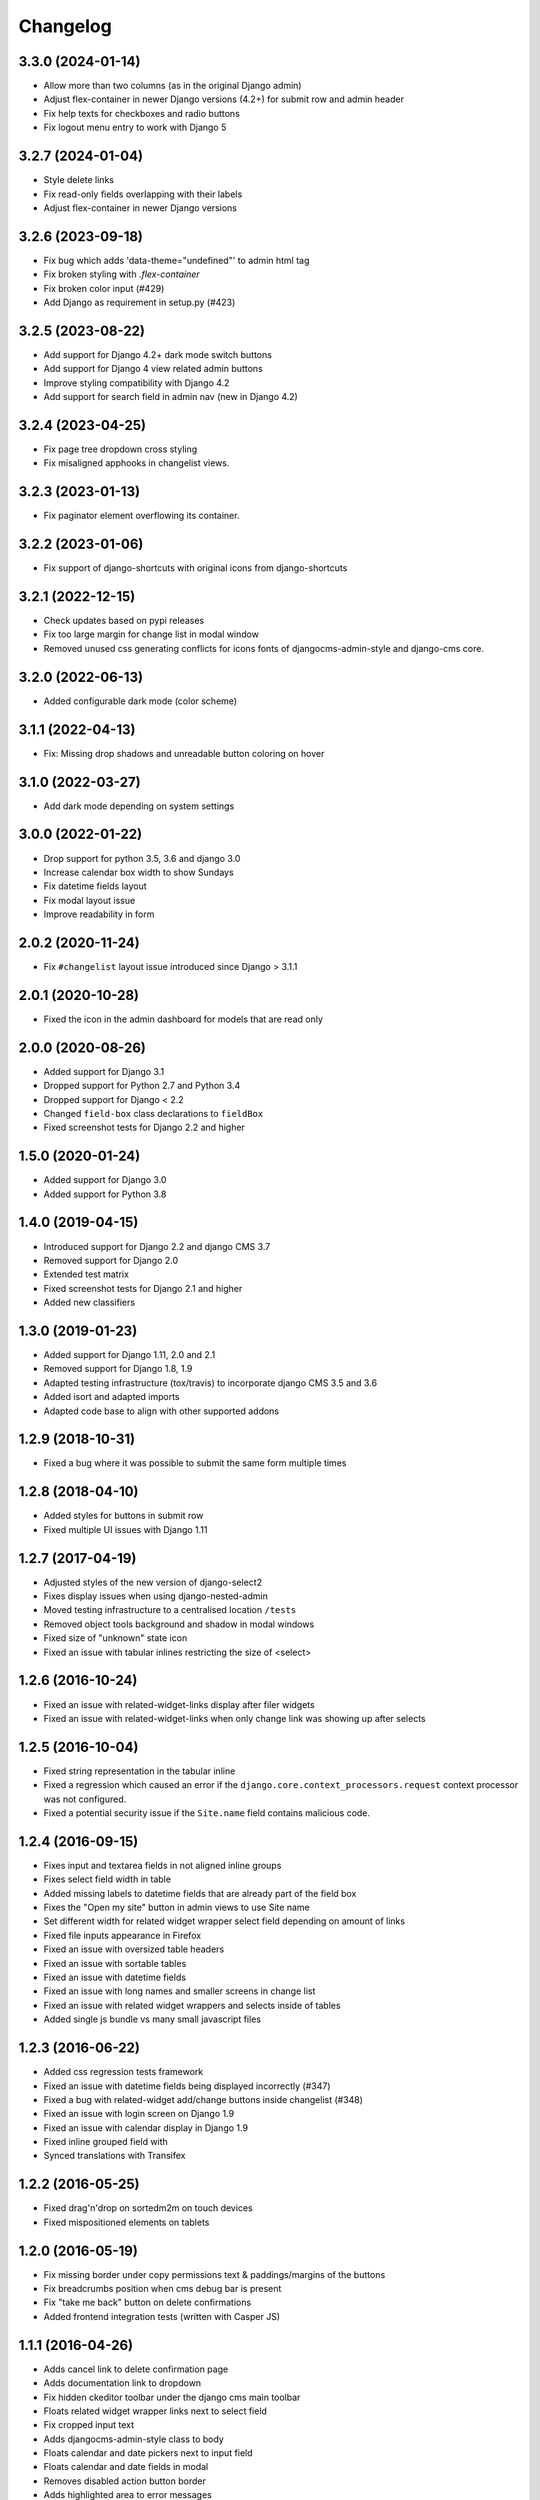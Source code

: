 =========
Changelog
=========

3.3.0 (2024-01-14)
==================

* Allow more than two columns (as in the original Django admin)
* Adjust flex-container in newer Django versions (4.2+) for submit row and admin header
* Fix help texts for checkboxes and radio buttons
* Fix logout menu entry to work with Django 5

3.2.7 (2024-01-04)
==================

* Style delete links
* Fix read-only fields overlapping with their labels
* Adjust flex-container in newer Django versions

3.2.6 (2023-09-18)
==================

* Fix bug which adds 'data-theme="undefined"' to admin html tag
* Fix broken styling with `.flex-container`
* Fix broken color input (#429)
* Add Django as requirement in setup.py (#423)


3.2.5 (2023-08-22)
==================

* Add support for Django 4.2+ dark mode switch buttons
* Add support for Django 4 view related admin buttons
* Improve styling compatibility with Django 4.2
* Add support for search field in admin nav (new in Django 4.2)

3.2.4 (2023-04-25)
==================

* Fix page tree dropdown cross styling
* Fix misaligned apphooks in changelist views.


3.2.3 (2023-01-13)
==================

* Fix paginator element overflowing its container.


3.2.2 (2023-01-06)
==================

* Fix support of django-shortcuts with original icons from django-shortcuts

3.2.1 (2022-12-15)
==================

* Check updates based on pypi releases
* Fix too large margin for change list in modal window
* Removed unused css generating conflicts for icons fonts of
  djangocms-admin-style and django-cms core.

3.2.0 (2022-06-13)
==================

* Added configurable dark mode (color scheme)

3.1.1 (2022-04-13)
==================

* Fix: Missing drop shadows and unreadable button coloring on hover

3.1.0 (2022-03-27)
==================

* Add dark mode depending on system settings

3.0.0 (2022-01-22)
==================

* Drop support for python 3.5, 3.6 and django 3.0
* Increase calendar box width to show Sundays
* Fix datetime fields layout
* Fix modal layout issue
* Improve readability in form

2.0.2 (2020-11-24)
==================

* Fix ``#changelist`` layout issue introduced since Django > 3.1.1


2.0.1 (2020-10-28)
==================

* Fixed the icon in the admin dashboard for models that are read only


2.0.0 (2020-08-26)
==================

* Added support for Django 3.1
* Dropped support for Python 2.7 and Python 3.4
* Dropped support for Django < 2.2
* Changed ``field-box`` class declarations to ``fieldBox``
* Fixed screenshot tests for Django 2.2 and higher


1.5.0 (2020-01-24)
==================

* Added support for Django 3.0
* Added support for Python 3.8


1.4.0 (2019-04-15)
==================

* Introduced support for Django 2.2 and django CMS 3.7
* Removed support for Django 2.0
* Extended test matrix
* Fixed screenshot tests for Django 2.1 and higher
* Added new classifiers


1.3.0 (2019-01-23)
==================

* Added support for Django 1.11, 2.0 and 2.1
* Removed support for Django 1.8, 1.9
* Adapted testing infrastructure (tox/travis) to incorporate
  django CMS 3.5 and 3.6
* Added isort and adapted imports
* Adapted code base to align with other supported addons


1.2.9 (2018-10-31)
==================

* Fixed a bug where it was possible to submit the same form multiple times


1.2.8 (2018-04-10)
==================

* Added styles for buttons in submit row
* Fixed multiple UI issues with Django 1.11


1.2.7 (2017-04-19)
==================

* Adjusted styles of the new version of django-select2
* Fixes display issues when using django-nested-admin
* Moved testing infrastructure to a centralised location ``/tests``
* Removed object tools background and shadow in modal windows
* Fixed size of "unknown" state icon
* Fixed an issue with tabular inlines restricting the size of <select>


1.2.6 (2016-10-24)
==================

* Fixed an issue with related-widget-links display after filer widgets
* Fixed an issue with related-widget-links when only change link was showing up
  after selects


1.2.5 (2016-10-04)
==================

* Fixed string representation in the tabular inline
* Fixed a regression which caused an error if the
  ``django.core.context_processors.request`` context processor was not configured.
* Fixed a potential security issue if the ``Site.name`` field contains malicious code.


1.2.4 (2016-09-15)
==================

* Fixes input and textarea fields in not aligned inline groups
* Fixes select field width in table
* Added missing labels to datetime fields that are already part of the field box
* Fixes the "Open my site" button in admin views to use Site name
* Set different width for related widget wrapper select field depending on amount of links
* Fixed file inputs appearance in Firefox
* Fixed an issue with oversized table headers
* Fixed an issue with sortable tables
* Fixed an issue with datetime fields
* Fixed an issue with long names and smaller screens in change list
* Fixed an issue with related widget wrappers and selects inside of tables
* Added single js bundle vs many small javascript files


1.2.3 (2016-06-22)
==================

* Added css regression tests framework
* Fixed an issue with datetime fields being displayed incorrectly (#347)
* Fixed a bug with related-widget add/change buttons inside changelist (#348)
* Fixed an issue with login screen on Django 1.9
* Fixed an issue with calendar display in Django 1.9
* Fixed inline grouped field with
* Synced translations with Transifex


1.2.2 (2016-05-25)
==================

* Fixed drag'n'drop on sortedm2m on touch devices
* Fixed mispositioned elements on tablets


1.2.0 (2016-05-19)
==================

* Fix missing border under copy permissions text & paddings/margins of the buttons
* Fix breadcrumbs position when cms debug bar is present
* Fix "take me back" button on delete confirmations
* Added frontend integration tests (written with Casper JS)


1.1.1 (2016-04-26)
==================

* Adds cancel link to delete confirmation page
* Adds documentation link to dropdown
* Fix hidden ckeditor toolbar under the django cms main toolbar
* Floats related widget wrapper links next to select field
* Fix cropped input text
* Adds djangocms-admin-style class to body
* Floats calendar and date pickers next to input field
* Floats calendar and date fields in modal
* Removes disabled action button border
* Adds highlighted area to error messages


1.1.0 (2016-02-01)
==================

* Fix django 1.9 style changes
* Fix selector chooser on mobile view because of django 1.9 style changes
* Fix date and calendar shortcuts because of 1.9 style changes
* Fix h1 styles because of 1.9 style changes
* Resets horizontal form fields to groups
* Removes unnecessary icon files from filer and moves js into static/djangocms_admin_style folder


1.0.9 (2016-01-28)
==================

* Fix that link doesn't break to newline after sortedm2m label
* Fix changelist paginator font size
* Remove admin menu link hover
* Fix related widget wrapper link size
* Fix checkbox-row if first child
* Remove input clear on every input for IE
* Fix add-another button size on advanced settings


1.0.8 (2016-01-05)
==================

* Fix file upload field in file plugin
* Resets input field background color for dark system
* Fix filer clear button size
* Adapt dashboard link color for better visibility
* Fix sortedm2m label and link alignment on firefox
* Fix sortedm2m list width on mobile
* Align sortedm2m label if it breaks to new line
* Remove sortedm2m vertical scrollbar and show full list content
* Fix changelist if no admin actions are visible
* Fix related widget wrapper list styles


1.0.7 (2015-12-03)
==================

* Fix login password field
* Enable sourcemaps generation when using --debug param on Gulp
* Fix restore cancel link height
* Fix image upload clearer image size
* Adds max height on filtered lists and filters to make it more usable for very long lists
* Adds translations


1.0.6 (2015-11-19)
==================

* Fix hover and selected lang link color in changelist table
* Fix paginator width in users list on sideframe
* Fix multiselect icons on mobile view
* Fix missing search icon
* Fix filter position and background color on edit page list window
* Fix calendar and time cancel link color
* Fix result list view on popup
* Fix basic and advanced link hover color
* Shows admin breadcrumbs on side frame
* Fix ui sortable handler
* Fix inline change link icon and position
* Fix required fields label style
* Fix tabular tables inline fields
* Fix add another button size on advanced page settings
* Fix tagged items delete label position
* Fix login password field


1.0.5 (2015-11-10)
==================

* Fix multiselect height
* Fix login screen
* Fix icon position in pagetree
* Fix showing widget icons on file, folder and image fields
* Fix header and header button default text
* Fix link/button plugin font color, button sizes and spaces


1.0.4 (2015-11-04)
==================

* Fix ``extrastyle.html`` link in README.rst
* Fix modal display in django CMS <= 3.1
* Fix multiple select showing dropdown icon
* Fix magnifier icon in django-filer for files
* Fix box-shadow on buttons
* Fix Advance and Basic button styling
* Fix limit search checkbox on filer


1.0.3 (2015-11-04)
==================

* Internal release


1.0.2 (2015-11-04)
==================

* Fix icon sizes being to large on the pagetree


1.0.1 (2015-11-03)
==================

* Fix button and error messages in Django 1.6


1.0.0 (2015-11-03)
==================

* Comprehensive visual overhaul with emphasis on supporting touch-devices
* New header markup on branding.html template.
